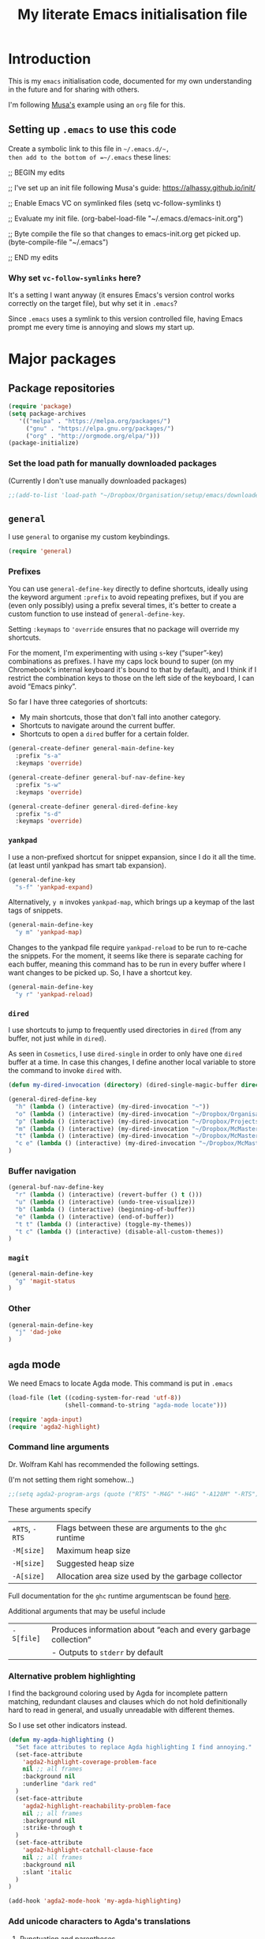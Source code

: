 #+Title: My literate Emacs initialisation file
#+Description: My literate emacs initialisation file.
#+Startup: indent

* Introduction

This is my ~emacs~ initialisation code, documented for my own understanding
in the future and for sharing with others.

I'm following [[https://alhassy.github.io/init/][Musa's]] example using an ~org~ file for this.

** Setting up ~.emacs~ to use this code

Create a symbolic link to this file in =~/.emacs.d/~,
then add to the bottom of =~/.emacs= these lines:
#+BEGIN_EXAMPLE emacs-lisp
;; BEGIN my edits

;; I've set up an init file following Musa's guide: https://alhassy.github.io/init/

;; Enable Emacs VC on symlinked files
(setq vc-follow-symlinks t)

;; Evaluate my init file.
(org-babel-load-file "~/.emacs.d/emacs-init.org")

;; Byte compile the file so that changes to emacs-init.org get picked up.
(byte-compile-file "~/.emacs")

;; END my edits
#+END_EXAMPLE

*** Why set ~vc-follow-symlinks~ here?

It's a setting I want anyway (it ensures Emacs's version control
works correctly on the target file), but why set it in ~.emacs~?

Since ~.emacs~ uses a symlink to this version controlled file,
having Emacs prompt me every time is annoying and slows my start up.

* Major packages

** Package repositories

#+begin_src emacs-lisp
(require 'package)
(setq package-archives
   '(("melpa" . "https://melpa.org/packages/")
     ("gnu" . "https://elpa.gnu.org/packages/")
     ("org" . "http://orgmode.org/elpa/")))
(package-initialize)
#+end_src

*** Set the load path for manually downloaded packages

(Currently I don't use manually downloaded packages)

#+begin_src emacs-lisp
;;(add-to-list 'load-path "~/Dropbox/Organisation/setup/emacs/downloaded-packages")
#+end_src

** ~general~

I use ~general~ to organise my custom keybindings.

#+begin_src emacs-lisp
(require 'general)
#+end_src

*** Prefixes

You can use ~general-define-key~ directly to define shortcuts,
ideally using the keyword argument ~:prefix~ to avoid repeating
prefixes, but if you are (even only possibly)
using a prefix several times,
it's better to create a custom function to use instead of
~general-define-key~.

Setting ~:keymaps~ to ~'override~ ensures that no package will
override my shortcuts.

For the moment, I'm experimenting with using ~s~-key (“super”-key)
combinations as prefixes. I have my caps lock bound to super
(on my Chromebook's internal keyboard it's bound to that by
default), and I think if I restrict the combination keys to
those on the left side of the keyboard, I can avoid “Emacs pinky”.

So far I have three categories of shortcuts:
- My main shortcuts, those that don't fall into another category.
- Shortcuts to navigate around the current buffer.
- Shortcuts to open a ~dired~ buffer for a certain folder.

#+begin_src emacs-lisp
(general-create-definer general-main-define-key
  :prefix "s-a"
  :keymaps 'override)

(general-create-definer general-buf-nav-define-key
  :prefix "s-w"
  :keymaps 'override)

(general-create-definer general-dired-define-key
  :prefix "s-d"
  :keymaps 'override)
#+end_src

*** ~yankpad~

I use a non-prefixed shortcut for snippet expansion, since
I do it all the time.
(at least until yankpad has smart tab expansion).
#+begin_src emacs-lisp
(general-define-key
  "s-f" 'yankpad-expand)
#+end_src

Alternatively, ~y m~ invokes ~yankpad-map~, which brings up a
keymap of the last tags of snippets.
#+begin_src emacs-lisp
(general-main-define-key
  "y m" 'yankpad-map)
#+end_src

Changes to the yankpad file require ~yankpad-reload~ to be run
to re-cache the snippets. For the moment, it seems like there is
separate caching for each buffer, meaning this command has to be
run in every buffer where I want changes to be picked up.
So, I have a shortcut key.
#+begin_src emacs-lisp
(general-main-define-key
  "y r" 'yankpad-reload)
#+end_src

*** ~dired~

I use shortcuts to jump to frequently used directories in ~dired~
(from any buffer, not just while in ~dired~).

As seen in ~Cosmetics~, I use ~dired-single~ in order to only have one
~dired~ buffer at a time. In case this changes, I define another
local variable to store the command to invoke ~dired~ with.
#+begin_src emacs-lisp
(defun my-dired-invocation (directory) (dired-single-magic-buffer directory))
#+end_src

#+begin_src emacs-lisp
(general-dired-define-key
  "h" (lambda () (interactive) (my-dired-invocation "~"))
  "o" (lambda () (interactive) (my-dired-invocation "~/Dropbox/Organisation/"))
  "p" (lambda () (interactive) (my-dired-invocation "~/Dropbox/Projects/"))
  "m" (lambda () (interactive) (my-dired-invocation "~/Dropbox/McMaster/"))
  "t" (lambda () (interactive) (my-dired-invocation "~/Dropbox/McMaster/Agda/thesis/"))
  "c e" (lambda () (interactive) (my-dired-invocation "~/Dropbox/McMaster/3ea3/"))
)
#+end_src

*** Buffer navigation

#+begin_src emacs-lisp
(general-buf-nav-define-key
  "r" (lambda () (interactive) (revert-buffer () t ()))
  "u" (lambda () (interactive) (undo-tree-visualize))
  "b" (lambda () (interactive) (beginning-of-buffer))
  "e" (lambda () (interactive) (end-of-buffer))
  "t t" (lambda () (interactive) (toggle-my-themes))
  "t c" (lambda () (interactive) (disable-all-custom-themes))
)
#+end_src

*** ~magit~

#+begin_src emacs-lisp
(general-main-define-key
  "g" 'magit-status
)
#+end_src

*** Other

#+begin_src emacs-lisp
(general-main-define-key
  "j" 'dad-joke
)
#+end_src

** ~agda~ mode

We need Emacs to locate Agda mode. This command is put in ~.emacs~

#+begin_src emacs-lisp
(load-file (let ((coding-system-for-read 'utf-8))
                (shell-command-to-string "agda-mode locate")))
#+end_src

#+begin_src emacs-lisp
(require 'agda-input)
(require 'agda2-highlight)
#+end_src

*** Command line arguments

Dr. Wolfram Kahl has recommended the following settings.

(I'm not setting them right somehow...)

#+begin_src emacs-lisp
;;(setq agda2-program-args (quote ("RTS" "-M4G" "-H4G" "-A128M" "-RTS")))
#+end_src

These arguments specify
| ~+RTS~, ~-RTS~ | Flags between these are arguments to the ~ghc~ runtime |
| ~-M[size]~   | Maximum heap size                                    |
| ~-H[size]~   | Suggested heap size                                  |
| ~-A[size]~   | Allocation area size used by the garbage collector   |

Full documentation for the ~ghc~ runtime argumentscan be found [[https://downloads.haskell.org/~ghc/7.8.4/docs/html/users_guide/runtime-control.html][here]].

Additional arguments that may be useful include
| ~-S[file]~ | Produces information about “each and every garbage collection” |
|          | - Outputs to ~stderr~ by default                               |

*** Alternative problem highlighting

I find the background coloring used by Agda for incomplete pattern matching,
redundant clauses and clauses which do not hold definitionally hard to read
in general, and usually unreadable with different themes.

So I use set other indicators instead.

#+begin_src emacs-lisp
(defun my-agda-highlighting ()
  "Set face attributes to replace Agda highlighting I find annoying."
  (set-face-attribute
    'agda2-highlight-coverage-problem-face
    nil ;; all frames
    :background nil
    :underline "dark red"
  )
  (set-face-attribute
    'agda2-highlight-reachability-problem-face
    nil ;; all frames
    :background nil
    :strike-through t
  )
  (set-face-attribute
    'agda2-highlight-catchall-clause-face
    nil ;; all frames
    :background nil
    :slant 'italic
  )
)

(add-hook 'agda2-mode-hook 'my-agda-highlighting)
#+end_src

*** Add unicode characters to Agda's translations

**** Punctuation and parentheses

#+begin_src emacs-lisp
(add-to-list 'agda-input-user-translations '(";;" "﹔"))
(add-to-list 'agda-input-user-translations '(";;" "⨾"))
(add-to-list 'agda-input-user-translations '("|" "❙"))
(add-to-list 'agda-input-user-translations '("st" "•"))
(add-to-list 'agda-input-user-translations '("{" "｛"))
(add-to-list 'agda-input-user-translations '("}" "｝"))
#+end_src

**** Activate the new additions

#+begin_src emacs-lisp
(agda-input-setup)
#+end_src

*** Activate Agda input mode in ~text~ and ~prog~ modes

#+begin_src emacs-lisp
(add-hook 'text-mode-hook
       (lambda () (set-input-method "Agda")))
(add-hook 'prog-mode-hook
       (lambda () (set-input-method "Agda")))
#+end_src

** ~org~ mode

#+begin_src emacs-lisp
(require 'org)
(require 'ox-extra)
#+end_src

*** Speed keys

Speed keys are single keystrokes which execute commands in an
~org~ file when the cursor is at the start of a headline.

#+begin_src emacs-lisp
(setq org-use-speed-commands t)
#+end_src

To see the commands available, execute
#+begin_example emacs-lisp
(org-speed-command-help)
#+end_example

*** Hide emphasis markers by default

#+begin_src emacs-lisp
(setq org-hide-emphasis-markers t)
#+end_src

*** COMMENT Template expansion (<s Tab, etc.)

These settings are deprecated since I use ~yasnippet~ and
~yankpad~ now.

 #+begin_src emacs-lisp
 (require 'org-tempo)
 #+end_src

**** Emacs Lisp source template: <el

#+begin_src emacs-lisp
(add-to-list 'org-structure-template-alist
     '("el" . "src emacs-lisp"))
#+end_src

**** (Org) Agda source template: <ag

#+begin_src emacs-lisp
(add-to-list 'org-structure-template-alist
     '("ag" . "src org-agda"))
#+end_src

**** Interactive Way to C source template: <ic

#+begin_src emacs-lisp
 (add-to-list 'org-structure-template-alist
      '("ic" . "src c :tangle (currently-working-with \"name\")"))
#+end_src

**** Interactive Way to C header template: <ich

#+begin_src emacs-lisp
 (add-to-list 'org-structure-template-alist
      '("ich" . "src c :tangle (currently-working-with-header \"name\")"))
#+end_src

**** Verbatim template: <ver

 #+begin_src emacs-lisp
 (add-to-list 'org-structure-template-alist
      '("ver" . "verbatim"))
 #+end_src

**** Answer template: <ans

 #+begin_src emacs-lisp
 (add-to-list 'org-structure-template-alist
      '("ans" . "answer"))
 #+end_src

*** Highlight math mode blocks

 #+begin_src emacs-lisp
 (setq org-highlight-latex-and-related '(latex))
 #+end_src

*** Exporting

**** Allow for ignoring headlines and/or subtrees

Use the ~:ignore:~ tag on headlines to omit the headline when
exporting, but keep its contents.

#+begin_src emacs-lisp
(ox-extras-activate '(ignore-headlines))
#+end_src

Alternatively, use the ~:noexport:~ tag to omit the headline
/and/ its contents.

#+begin_src emacs-lisp
;;;; noexport is in the list by default
;; (add-to-list 'org-export-exclude-tags "noexport")
#+end_src

**** Source code block indentation and colouring

I want to preserve my indentation for source code during export.
#+begin_src emacs-lisp
(setq org-src-preserve-indentation t)
#+end_src

The ~htmlize~ package preserves source code colouring on export to html.
(And presumably does a lot more I am not fully aware of).
#+begin_src emacs-lisp
(require 'htmlize)
#+end_src

**** Export in the background

Using ~latex-mk~, the export process takes a bit of time.
Tying up emacs during that time is annoying, so set the
export to happen in the background.

#+begin_src emacs-lisp
(setq org-export-in-background t)
#+end_src
**** LaTeX specific

***** Default LaTeX compiler

I use a lot of unicode, and I find ~xelatex~ and ~lualatex~
handle that more easily than ~pdflatex~.

From my experience so far, they seem pretty interchangable
for my purposes, so the decision of which to use is arbitrary.

Based on [[https://tex.stackexchange.com/questions/36/differences-between-luatex-context-and-xetex][this discussion on Stack Exchange]], LuaTeX seems the more
“up and coming” engine, so I'm using it at least until something breaks.

#+begin_src emacs-lisp
(setq org-latex-compiler "lualatex")
#+end_src

***** LaTeX compilation process

I use ~latexmk~ to automatically run as many passes as needed
to resolve references, etc.

#+begin_src emacs-lisp
(setq org-latex-pdf-process
      '("latexmk -%latex -f %f"))
#+end_src

The flags/format specifiers are
| ~%latex~        | stands in for the latex compiler (defaults to the setting above) |
| ~-f~            | force continued processing past errors                           |
| ~%f~            | stands in for the (relative) filename                            |

Other flags/format specifiers I may wish to add later include
| ~-shell-escape~ | necessary to use ~minted~ |

***** Custom document classes (customising outermost structure)

I want a ~report~ class that begins with ~chapter~'s, rather than
~part~'s.

#+begin_src emacs-lisp
(add-to-list
  'org-latex-classes
    '("report-noparts"
      "\\documentclass{report}"
      ("\\chapter{%s}" . "\\chapter*{%s}")
      ("\\section{%s}" . "\\section*{%s}")
      ("\\subsection{%s}" . "\\subsection*{%s}")
      ("\\subsubsection{%s}" . "\\subsubsection*{%s}")
      ("\\paragraph{%s}" . "\\paragraph*{%s}")
      ("\\subparagraph{%s}" . "\\subparagraph*{%s}")))
#+end_src

***** Source code colouring in LaTeX exports

We can use ~minted~ for source code colouring on export to LaTeX.

Currently this breaks things with my literate Agda process,
a problem I should resolve. For the moment, if I want to use
~minted~, I can do so on a file-by-file basis.

⟪ ~pygments~ (also called ~python-pygments~) must be installed on the
  system for this to work. ⟫

#+begin_src emacs-lisp
;;(setq org-latex-listings 'minted
;;      org-latex-packages-alist '(("" "minted")))
#+end_src
*** Evaluating code

By default, Emacs will query whether we /actually/ want to
execute code when we evaluate a code block. Also, it seems to
just /not/ execute code marked for execution during export in an
~org~ file. So, I remove the safety.
#+begin_src emacs-lisp
(setq org-confirm-babel-evaluate nil)
#+end_src

Loading the following languages with ~require~ allows code blocks
in them to be evaluated.

By default only emacs lisp can be evaluated.

Documentation [[https://orgmode.org/manual/Languages.html][here]].

#+begin_src emacs-lisp
(require 'ob-C)
(require 'ob-haskell)
(require 'ob-latex)
(require 'ob-shell)
#+end_src

For shell code, we need to initialise via this function.
See [[https://emacs.stackexchange.com/questions/37692/how-to-fix-symbols-function-definition-is-void-org-babel-get-header][here]].
#+begin_src emacs-lisp
(org-babel-shell-initialize)
#+end_src

** ~pdf-tools~

Need to “install” it each time emacs starts
#+begin_src emacs-lisp
(pdf-tools-install)
#+end_src

*** COMMENT Default to midnight mode

#+begin_src emacs-lisp
(add-hook 'pdf-tools-enabled-hook 'pdf-view-midnight-minor-mode)
#+end_src

** ~yankpad~ and ~yasnippets~

I use ~yasnippets~ for text expansion, and ~yankpad~ to organise my
snippets.

#+begin_src emacs-lisp
(require 'yasnippet)
(yas-global-mode t)

(require 'yankpad)
(setq yankpad-file "~/Dropbox/Organisation/setup/emacs/yankpad.org")
#+end_src

~yas-wrap-around-region~ controls what is inserted for a snippet's
~$0~ field. A non-nil, non-character setting has it insert the
current region's contents (i.e. if we highlight a region and
invoke a snippet, the region will be wrapped).

#+begin_src emacs-lisp
(setq yas-wrap-around-region t)
#+end_src

*** Don't add a final newline when editing snippet files

~yasnippets~ will insert the final newline when expanding a snippet,
so snippet files generally shouldn't include a final newline.

#+begin_src emacs-lisp
(add-hook 'snippet-mode-hook (setq require-final-newline nil))
#+end_src

*** COMMENT Make ~org~ mode “play nice” with ~yasnippets~

This is deprecated, since I use ~yankpad~ as a front end to ~yasnippets~
now.

#+begin_src emacs-lisp
(add-hook 'org-mode-hook
          (lambda ()
            (setq-local yas/trigger-key [tab])
            (define-key yas/keymap [tab] 'yas/next-field-or-maybe-expand)))
#+end_src

* Cosmetics

** Always confirm before closing Emacs

#+begin_src emacs-lisp
(setq confirm-kill-emacs 'yes-or-no-p)
#+end_src

** Remove unnecessary interface elements

Emacs usually shows a splash screen on startup,
which doesn't interest me.

#+begin_src emacs-lisp
(setq inhibit-splash-screen t)
#+end_src

I don't use the tool bar (icons below the menu bar).
(This setting must be ~-1~, not ~()~).

#+begin_src emacs-lisp
(tool-bar-mode -1)
#+end_src

I also don't use the menu bar.
(Again, this must be ~-1~, not ~()~).

#+begin_src emacs-lisp
(menu-bar-mode -1)
#+end_src

I also disable the scroll bars.

#+begin_src emacs-lisp
(scroll-bar-mode -1)
#+end_src

** Themes

I use the ~doom-nord~ themes,
and toggle between the non-~light~ and ~light~ variants.

#+begin_src emacs-lisp
(load-theme 'doom-nord t)

(setq my-dark-theme 'doom-nord)
(setq my-light-theme 'doom-nord-light)

(defun disable-all-custom-themes ()
  "Disable all custom themes.
   Returns the previous highest precendence theme
   (nil if no themes were previously enabled).

   Implementation:
     Gets the highest precedence applied theme as the first element
     of custom-enabled-themes.

     Then iteratively disables all the themes in custom-enabled-themes.
  "
  (let ((most-recent-theme (car custom-enabled-themes)))
    (while (car custom-enabled-themes)
      (disable-theme (car custom-enabled-themes)))
    most-recent-theme
  )
)

(defun toggle-my-themes ()
  "Disable all custom, then try to toggle the themes
   my-dark-theme and my-light-theme, in that if one was
   the last applied theme, the other will be applied.

   If neither was the last applied theme, my-dark-theme
   will be applied as a default.
  "

  (let ((most-recent-theme (disable-all-custom-themes)))
    (if (eq most-recent-theme my-dark-theme)
        (load-theme my-light-theme)
        (load-theme my-dark-theme)
    )
  )
)

(eq (car custom-enabled-themes) my-dark-theme)
(disable-all-custom-themes)
(toggle-my-themes)
#+end_src

Make it “play nice” with ~org~

#+begin_src emacs-lisp
(doom-themes-org-config)
#+end_src

** Information in the mode line

The doom themes package comes with a function to make
the mode line flash on error.
#+begin_src emacs-lisp
(doom-themes-visual-bell-config)
#+end_src

I'd previously just used ~visible-bell~, but it's a bit nosier
than necessary.
#+begin_src emacs-lisp
;;(setq visible-bell t)
#+end_src

I also like the mode line to show the data and time.
#+begin_src emacs-lisp
(setq display-time-day-and-date t)
(setq display-time-24h-format t)
(display-time)
#+end_src

It's also useful to see the line number and column number.
#+begin_src emacs-lisp
(line-number-mode t)
(column-number-mode t)
#+end_src
 
** Show line numbers on left (for ~text~ and ~prog~ mode)

#+begin_src emacs-lisp
(add-hook 'text-mode-hook 'linum-mode)
(add-hook 'prog-mode-hook 'linum-mode)
#+end_src

Setting it globally would conflict with ~pdf-tools~.
#+begin_src emacs-lisp
;; (global-linum-mode t)
#+end_src

** Highlight matching parenthesis when cursor is near

 #+begin_src emacs-lisp
 (load-library "paren")
 (show-paren-mode 1)
 (transient-mark-mode t)
 (require 'paren)
 #+end_src

** Show trailing whitespace

#+begin_src emacs-lisp
(custom-set-variables '(show-trailing-whitespace t))
#+end_src

** Display preferences for ~dired~

~dired~ makes use of switches for ~ls~.

I like the following switches:
| ~--group-directories-first~ | group directories before files                             |
| ~-a~                        | do not ignore entries starting with .                      |
| ~-B~                        | do not list implied entries ending with ~                  |
| ~-g~                        | long listing format, but do not list owner                 |
| ~-G~                        | in a long listing, don't print group names                 |
| ~-h~                        | print human readable size                                  |
| ~-L~                        | show information for /references/ rather than symbolic links |
|                           |                                                            |

-group-directories-first~   “group directories before files”
  - ~-a~ “do not ignore entries”

#+begin_src emacs-lisp
(setq dired-listing-switches "--group-directories-first -aBgGhL")
#+end_src

** Show ruler at 80 characters for (for ~text~ and ~prog~ mode)

#+begin_src emacs-lisp
(require 'fill-column-indicator)
(add-hook 'text-mode-hook 'fci-mode)
(add-hook 'prog-mode-hook 'fci-mode)
#+end_src

*** COMMENT Alternative code to activate it globally

From https://www.emacswiki.org/emacs/FillColumnIndicator

 #+begin_src emacs-lisp
 (require 'fill-column-indicator)
 (define-globalized-minor-mode global-fci-mode fci-mode (lambda () (fci-mode t)))
 (global-fci-mode t)
 #+end_src

** Wrap lines

#+begin_src emacs-lisp
(global-visual-line-mode t)
#+end_src

** Automatically revert unchanged files which change on the disk

#+begin_src emacs-lisp
(global-auto-revert-mode t)
#+end_src

** TODO Use ~wordsmith~ for English syntax highlighting

#+begin_src emacs-lisp
(require 'wordsmith-mode)
#+end_src

** Show possible completions as I type shortcuts

#+begin_src emacs-lisp
(require 'which-key)
(which-key-mode)
#+end_src

** Use a single buffer for ~dired~

I use ~dired-single~ to avoid ~dired~ opening a new buffer
for every directory visited.

#+begin_src emacs-lisp
(require 'dired-single)
#+end_src

I use a “magic” buffer with the name ~*Dired*~, to avoid the single
~dired~ buffer being named after whatever directory I first visit.

#+begin_src emacs-lisp
(setq dired-single-use-magic-buffer t)
(setq dired-single-magic-buffer-name "*Dired*")
#+end_src

The below code, which rebinds keys to use ~dired-single~ rather than ~dired~,
is taken directly from the ~dired-single~ [[https://github.com/crocket/dired-single][GitHub readme]].

#+begin_src emacs-lisp
(defun my-dired-init ()
  "Bunch of stuff to run for dired, either immediately or when it's
   loaded."
  ;; <add other stuff here>
  (define-key dired-mode-map [return] 'dired-single-buffer)
  (define-key dired-mode-map [mouse-1] 'dired-single-buffer-mouse)
  (define-key dired-mode-map "^" 'dired-single-up-directory)
)

;; if dired's already loaded, then the keymap will be bound
(if (boundp 'dired-mode-map)
        ;; we're good to go; just add our bindings
        (my-dired-init)
  ;; it's not loaded yet, so add our bindings to the load-hook
  (add-hook 'dired-load-hook 'my-dired-init))
#+end_src

*** COMMENT Obsolete

I had manually downloaded this package previously.

#+begin_src emacs-lisp
(eval-after-load 'dired '(progn (require 'joseph-single-dired)))
#+end_src

** Buffers to open upon startup

Note that this portion of the file should be /after/ any settings
that would affect these buffers.

Otherwise those settings will not apply in these buffers.

*** Emacs init (this file)

#+begin_src emacs-lisp
(find-file "~/Dropbox/Organisation/setup/emacs/emacs-init.org")
#+end_src

*** Emacs tips and tricks

#+begin_src emacs-lisp
(find-file "~/Dropbox/Organisation/setup/emacs/tips-and-tricks.org")
#+end_src

*** Yasnippets file

#+begin_src emacs-lisp
(find-file "~/Dropbox/Organisation/setup/emacs/yasnippets.org")
#+end_src

*** Yankpad file

#+begin_src emacs-lisp
(find-file "~/Dropbox/Organisation/setup/emacs/yankpad.org")
#+end_src

*** My Agda scratch file

#+begin_src emacs-lisp
(find-file "~/Dropbox/McMaster/Agda/scratch.agda")
#+end_src

*** My phone log

#+begin_src emacs-lisp
(find-file "~/Dropbox/Organisation/log/phone-log.org")
#+end_src

*** My log (as the initial buffer)

#+begin_src emacs-lisp
(setq initial-buffer-choice "~/Dropbox/Organisation/log/log.org")
#+end_src

* COMMENT Shortcuts

Note this is deprecated, since I use ~general~ now.

** Textual insert shortcuts

*** “⋯”
#+begin_src emacs-lisp
(global-set-key (kbd "C-c d q")
                (lambda () (interactive) (insert "“”") (backward-char)))
#+end_src

*** ~\begin{⋯}~

#+begin_src emacs-lisp
(global-set-key (kbd "C-c l b e")
                (lambda () (interactive) (insert "\\begin{}") (backward-char)))
#+end_src

*** ~\end{⋯}~

#+begin_src emacs-lisp
(global-set-key (kbd "C-c l e e")
                (lambda () (interactive) (insert "\\end{}") (backward-char)))
#+end_src

*** ~\item_~

#+begin_src emacs-lisp
(global-set-key (kbd "C-c l i")
                (lambda () (interactive) (insert "\\item ")))
#+end_src

*** \begin{code} ⋯ \end{code}

*TODO*: I should make this accept an argument, or make a version that accepts an argument

*TODO*: (more ambitious) Make this take into account indentation.

#+begin_src emacs-lisp
(global-set-key (kbd "C-c l e c")
                (lambda () (interactive) (insert "\\begin{code}\n\n\\end{code}")
                                         (previous-line)))
#+end_src

** Emacs lisp commands

TODO: describe-symbol, describe-symbol-at-point, describe-key

** Org mode shortcuts
*** Moving subtrees

#+begin_src emacs-lisp
(global-set-key (kbd "C-c o s u")
                (lambda () (interactive) (org-move-subtree-up)))
(global-set-key (kbd "C-c o s d")
                (lambda () (interactive) (org-move-subtree-down)))
(global-set-key (kbd "C-c o s l")
                (lambda () (interactive) (org-promote-subtree)))
(global-set-key (kbd "C-c o s r")
                (lambda () (interactive) (org-demote-subtree)))
#+end_src

** ~dired~ shortcuts (C-c d _)

I use commands starting in ~C-c d~ to quickly navigate to directories
using ~dired~.

#+begin_src emacs-lisp
(setq my-dired-shortcut-prefix "C-c d")
#+end_src

All my files live in my Dropbox, so this prefix is useful.

#+begin_src emacs-lisp
(setq my-dired-shortcut-path-prefix "~/Dropbox/")
#+end_src

As seen in ~Cosmetics~, I use ~dired-single~ in order to only have one
~dired~ buffer at a time. In case this changes, I define another
local variable to store the command to invoke ~dired~ with.

#+begin_src emacs-lisp
(defun my-dired-invocation (directory) (dired-single-magic-buffer directory))
#+end_src

*** Home ~h~

#+begin_src emacs-lisp
(global-set-key (kbd (concat my-dired-shortcut-prefix "h"))
                (lambda () (interactive) (my-dired-invocation "~")))
#+end_src

*** Dropbox ~d~

#+begin_src emacs-lisp
(global-set-key (kbd (concat my-dired-shortcut-prefix "d"))
                (lambda () (interactive) (my-dired-invocation "~/Dropbox")))
#+end_src

*** Organisation ~o~

#+begin_src emacs-lisp
(global-set-key (kbd (concat my-dired-shortcut-prefix "o"))
                (lambda () (interactive) (my-dired-invocation (concat my-dired-shortcut-path-prefix "Organisation"))))
#+end_src

*** McMaster ~m~

#+begin_src emacs-lisp
(global-set-key (kbd (concat my-dired-shortcut-prefix "m"))
                (lambda () (interactive) (my-dired-invocation "~/Dropbox/McMaster/")))
#+end_src

*** Thesis ~t~

#+begin_src emacs-lisp
(global-set-key (kbd (concat my-dired-shortcut-prefix "t"))
                (lambda () (interactive) (my-dired-invocation "~/Dropbox/McMaster/Agda/thesis")))
#+end_src

*** Courses ~c~

**** 3ea3 ~e~

#+begin_src emacs-lisp
(global-set-key (kbd (concat my-dired-shortcut-prefix "c e"))
                (lambda () (interactive) (my-dired-invocation "~/Dropbox/McMaster/3ea3")))
#+end_src

*** Projects ~p~

#+begin_src emacs-lisp
(global-set-key (kbd (concat my-dired-shortcut-prefix "p"))
                (lambda () (interactive) (my-dired-invocation "~/Dropbox/Projects")))
#+end_src

** ~magit~ shortcuts

#+begin_src emacs-lisp
(global-set-key (kbd "C-c g")
                'magit-status)
#+end_src

** General

*** Dad jokes

I love the package ~dad-joke~.

#+begin_src emacs-lisp
(global-set-key (kbd "C-c d j")
                '(lambda () (interactive)
                         (dad-joke)))
#+end_src

*** Go to top/bottom of buffer (~M-<~, ~M->~ replacements)

#+begin_src emacs-lisp
(global-set-key (kbd "C-c b t")
                '(lambda () (interactive)
                         (beginning-of-buffer)))

(global-set-key (kbd "C-c b b")
                '(lambda () (interactive)
                         (end-of-buffer)))
#+end_src

*** ~F5~ to reload buffer

#+begin_src emacs-lisp
(global-set-key [f5]
                '(lambda () (interactive)
                         (revert-buffer nil t nil)))
#+end_src

*** Toggle my themes ~C-c t t~

#+begin_src emacs-lisp
(global-set-key (kbd "C-c t t")
                '(lambda () (interactive)
                 (toggle-my-themes)))
#+end_src

*** Disable all custom themes ~C-c t c~

#+begin_src emacs-lisp
(global-set-key (kbd "C-c t c")
                '(lambda () (interactive)
                 (disable-all-custom-themes)))
#+end_src

* Other

** Run my custom “dropbox start” command to ensure dropbox is running on the system

#+begin_src emacs-lisp
(start-process-shell-command "dropbox-start"
                             "*dropbox-start*"
                             "/opt/dropbox-filesystem-fix/dropbox_start.py")
#+end_src

* COMMENT TODO Ideas for additions

- ~C-c n l~ - Move remainder of line to the line below
  (insert newline at point and remove newline at end of the resulting line)

- ~C-c c l~ - Copy some number of lines before point
* Generating the README.md for my Emacs repo

This code generates a ~README.md~ file for my Emacs repo,
including this file and other relevant files.

#+name: readme-generate
#+begin_src emacs-lisp :tangle no :results none
(with-temp-buffer
  (insert "#+EXPORT_FILE_NAME: README.md
           #+TITLE: My Emacs setup
           #+OPTIONS: toc:nil

           # HTML comments:
           [//]: # \"THIS FILE IS GENERATED BY emacs-init.org.\"

           [//]: # \"IT SHOULD NOT BE MODIFIED DIRECTLY.\"

           This repository contains the files that make up my Emacs setup.

           For the moment, that is my (literate) Emacs initialisation file
           and my ~yankpad~ file.

           #+TOC: headlines 3\n")
  (insert "* ~emacs-init.org~\n")
  (insert "#+INCLUDE: emacs-init.org\n")
  (insert "* ~yankpad.org~\n")
  (insert "#+INCLUDE: yankpad.org\n")
  (org-mode)
  (org-md-export-to-markdown)
)
#+end_src

* COMMENT Footer

# Local Variables:
# eval: (progn (org-babel-goto-named-src-block "readme-generate") (org-babel-execute-src-block) (outline-hide-sublevels 1))
# End:
